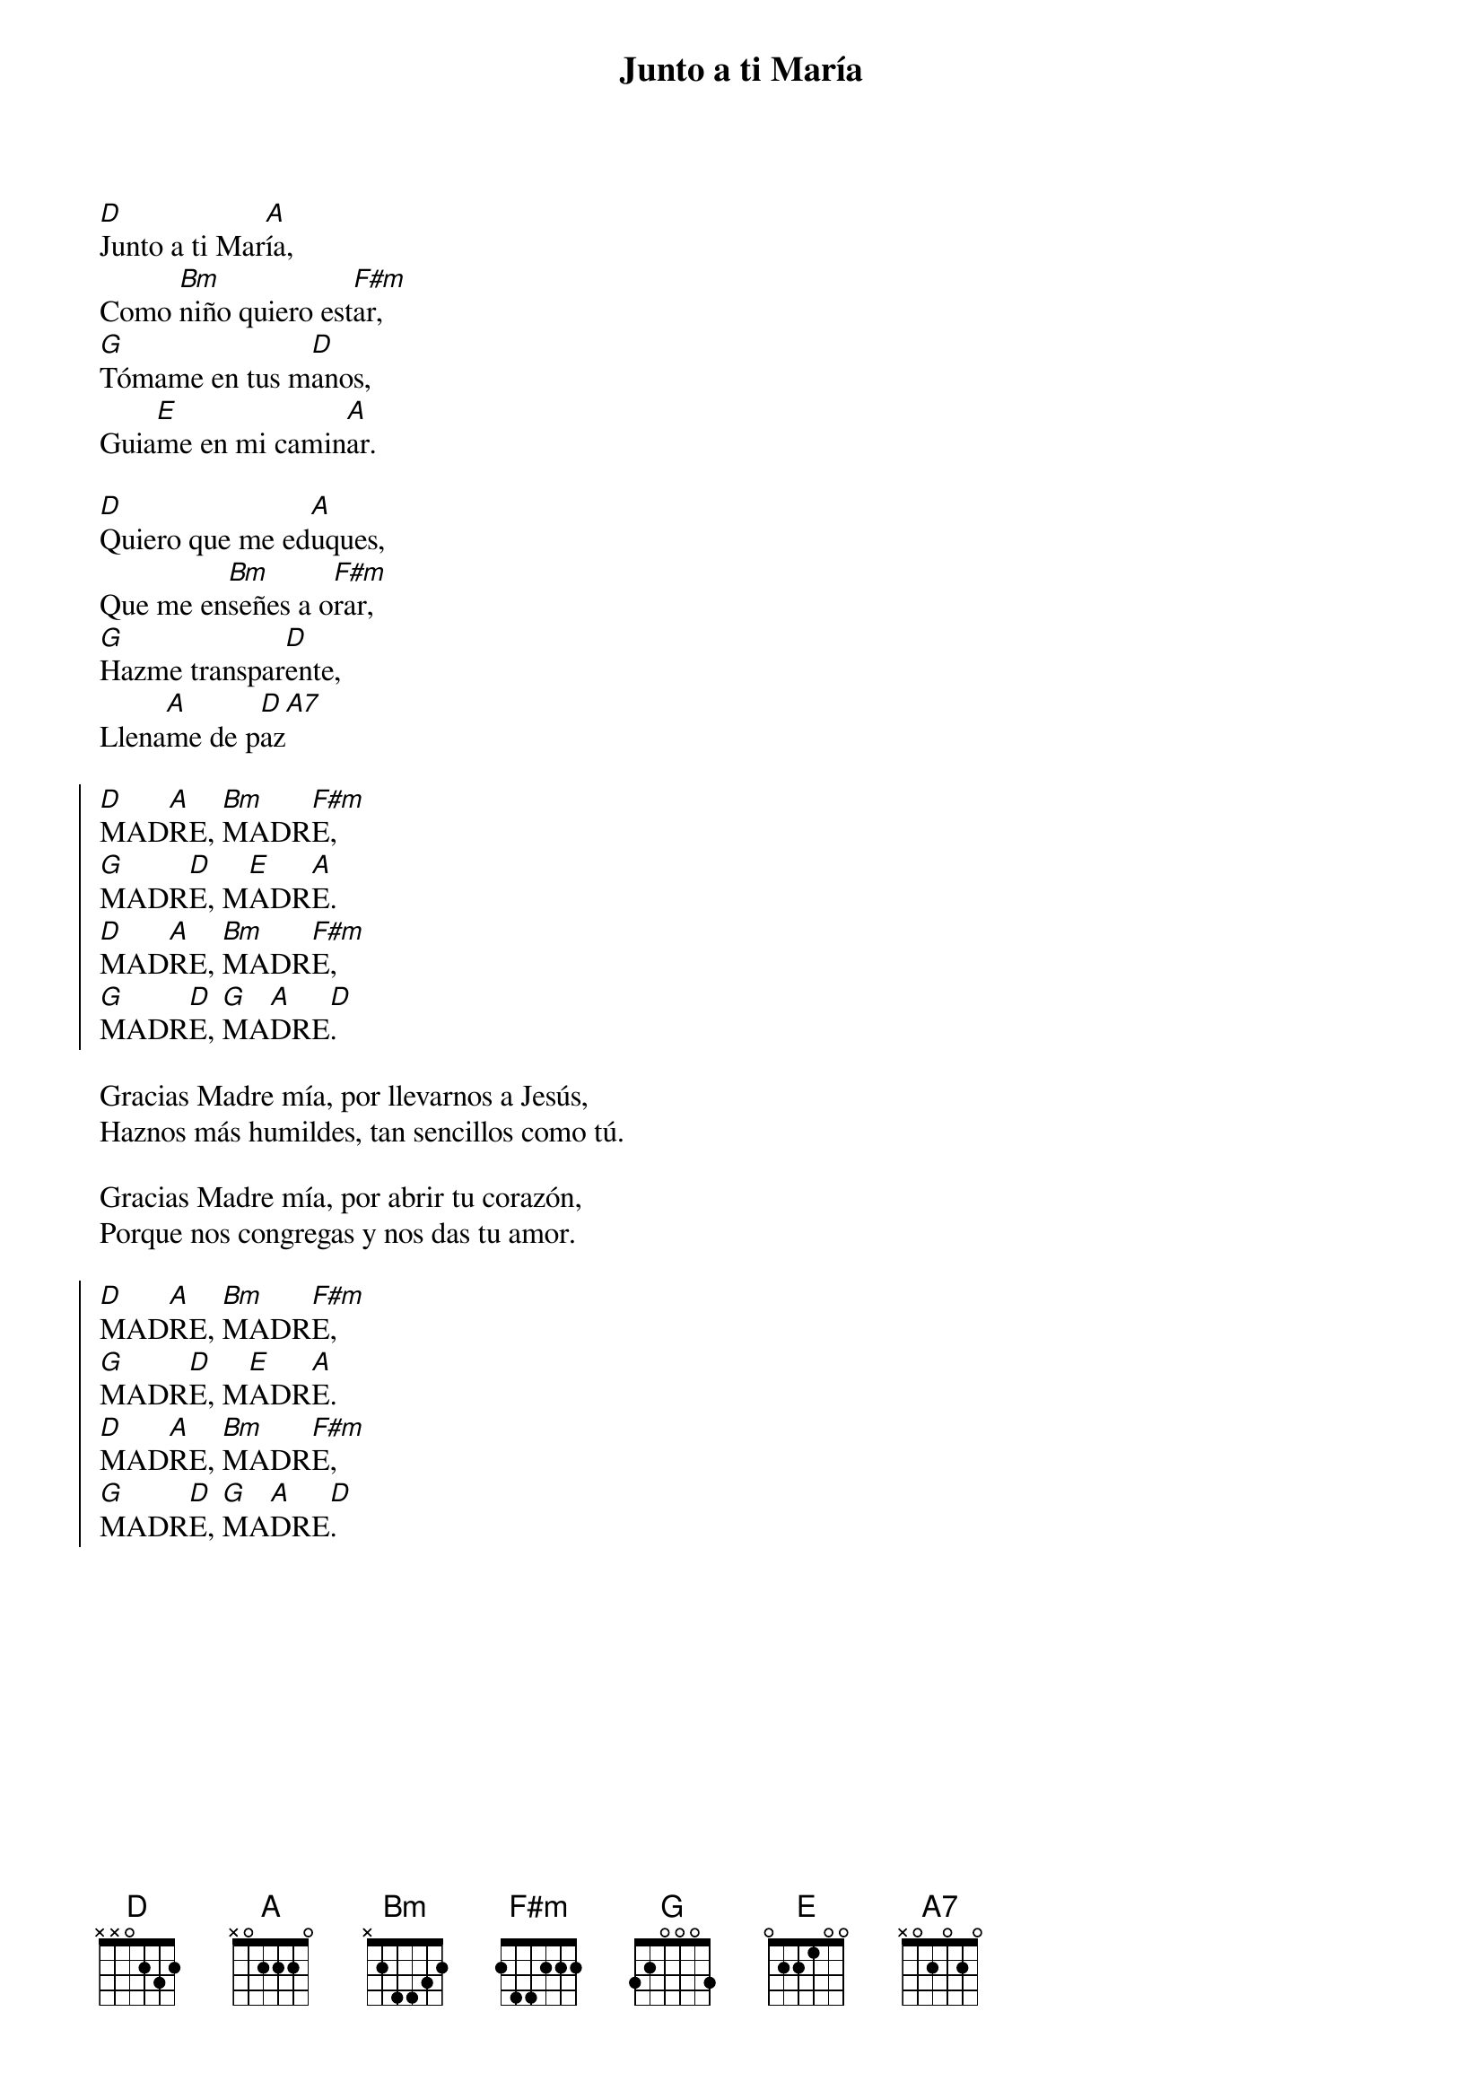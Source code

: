 {title: Junto a ti María}
{artist: Grandes Clásicos}
{key: D}

[D]Junto a ti Mar[A]ía,
Como [Bm]niño quiero est[F#m]ar,
[G]Tómame en tus m[D]anos,
Guia[E]me en mi camin[A]ar.

[D]Quiero que me ed[A]uques,
Que me en[Bm]señes a o[F#m]rar,
[G]Hazme transpar[D]ente,
Llena[A]me de p[D]az[A7]

{soc}
[D]MAD[A]RE, [Bm]MADR[F#m]E,
[G]MADR[D]E, M[E]ADR[A]E.
{eoc}
{soc}
[D]MAD[A]RE, [Bm]MADR[F#m]E,
[G]MADR[D]E, [G]MA[A]DRE[D].
{eoc}

Gracias Madre mía, por llevarnos a Jesús,
Haznos más humildes, tan sencillos como tú.

Gracias Madre mía, por abrir tu corazón,
Porque nos congregas y nos das tu amor.

{soc}
[D]MAD[A]RE, [Bm]MADR[F#m]E,
[G]MADR[D]E, M[E]ADR[A]E.
{eoc}
{soc}
[D]MAD[A]RE, [Bm]MADR[F#m]E,
[G]MADR[D]E, [G]MA[A]DRE[D].
{eoc}